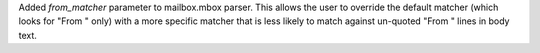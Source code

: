 Added *from_matcher* parameter to mailbox.mbox parser.
This allows the user to override the default matcher (which looks for "From " only) with a 
more specific matcher that is less likely to match against un-quoted "From " lines in body text.